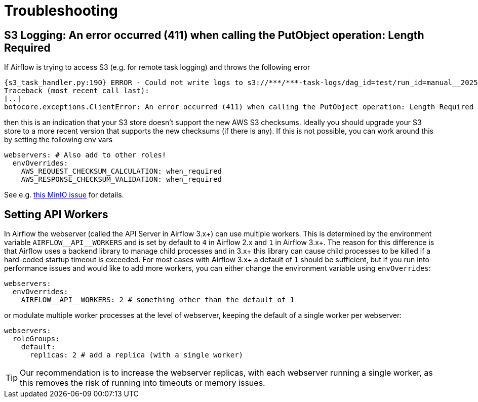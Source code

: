 = Troubleshooting

== S3 Logging: An error occurred (411) when calling the PutObject operation: Length Required

If Airflow is trying to access S3 (e.g. for remote task logging) and throws the following error

[source,text]
----
{s3_task_handler.py:190} ERROR - Could not write logs to s3://***/***-task-logs/dag_id=test/run_id=manual__2025-05-22T08:14:17.917519+00:00/task_id=extract/attempt=1.log
Traceback (most recent call last):
[..]
botocore.exceptions.ClientError: An error occurred (411) when calling the PutObject operation: Length Required
----

then this is an indication that your S3 store doesn't support the new AWS S3 checksums.
Ideally you should upgrade your S3 store to a more recent version that supports the new checksums (if there is any).
If this is not possible, you can work around this by setting the following env vars

[source,yaml]
----
webservers: # Also add to other roles!
  envOverrides:
    AWS_REQUEST_CHECKSUM_CALCULATION: when_required
    AWS_RESPONSE_CHECKSUM_VALIDATION: when_required
----

See e.g. https://github.com/minio/minio/issues/20845[this MinIO issue] for details.

== Setting API Workers

In Airflow the webserver (called the API Server in Airflow 3.x+) can use multiple workers.
This is determined by the environment variable `+AIRFLOW__API__WORKERS+` and is set by default to `4` in Airflow 2.x and `1` in Airflow 3.x+.
The reason for this difference is that Airflow uses a backend library to manage child processes and in 3.x+ this library can cause child processes to be killed if a hard-coded startup timeout is exceeded.
For most cases with Airflow 3.x+ a default of `1` should be sufficient, but if you run into performance issues and would like to add more workers, you can either change the environment variable using `envOverrides`:

[source,yaml]
----
webservers:
  envOverrides:
    AIRFLOW__API__WORKERS: 2 # something other than the default of 1
----

or modulate multiple worker processes at the level of webserver, keeping the default of a single worker per webserver:

[source,yaml]
----
webservers:
  roleGroups:
    default:
      replicas: 2 # add a replica (with a single worker)
----

TIP: Our recommendation is to increase the webserver replicas, with each webserver running a single worker, as this removes the risk of running into timeouts or memory issues.
